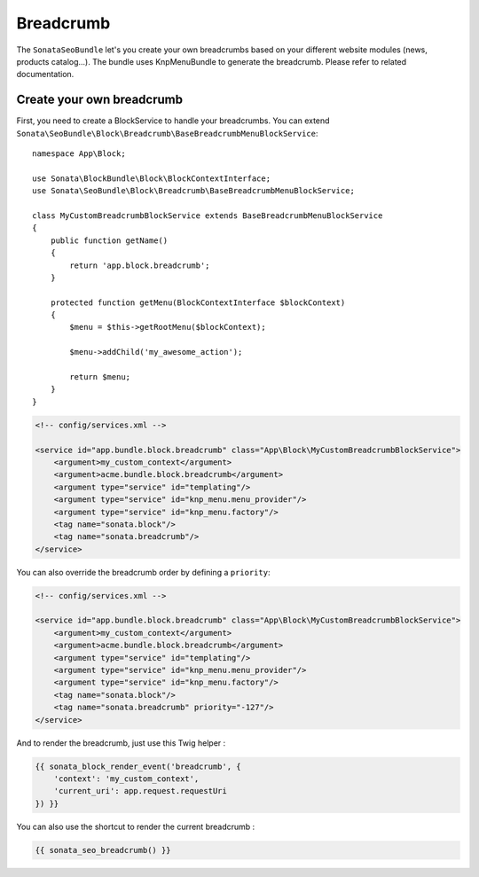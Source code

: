 Breadcrumb
==========

The ``SonataSeoBundle`` let's you create your own breadcrumbs based on your different website modules (news, products catalog...). The bundle uses KnpMenuBundle to generate the breadcrumb. Please refer to related documentation.

Create your own breadcrumb
--------------------------

First, you need to create a BlockService to handle your breadcrumbs.
You can extend ``Sonata\SeoBundle\Block\Breadcrumb\BaseBreadcrumbMenuBlockService``::

    namespace App\Block;

    use Sonata\BlockBundle\Block\BlockContextInterface;
    use Sonata\SeoBundle\Block\Breadcrumb\BaseBreadcrumbMenuBlockService;

    class MyCustomBreadcrumbBlockService extends BaseBreadcrumbMenuBlockService
    {
        public function getName()
        {
            return 'app.block.breadcrumb';
        }

        protected function getMenu(BlockContextInterface $blockContext)
        {
            $menu = $this->getRootMenu($blockContext);

            $menu->addChild('my_awesome_action');

            return $menu;
        }
    }

.. code-block:: xml

    <!-- config/services.xml -->

    <service id="app.bundle.block.breadcrumb" class="App\Block\MyCustomBreadcrumbBlockService">
        <argument>my_custom_context</argument>
        <argument>acme.bundle.block.breadcrumb</argument>
        <argument type="service" id="templating"/>
        <argument type="service" id="knp_menu.menu_provider"/>
        <argument type="service" id="knp_menu.factory"/>
        <tag name="sonata.block"/>
        <tag name="sonata.breadcrumb"/>
    </service>

You can also override the breadcrumb order by defining a ``priority``:

.. code-block:: xml

    <!-- config/services.xml -->

    <service id="app.bundle.block.breadcrumb" class="App\Block\MyCustomBreadcrumbBlockService">
        <argument>my_custom_context</argument>
        <argument>acme.bundle.block.breadcrumb</argument>
        <argument type="service" id="templating"/>
        <argument type="service" id="knp_menu.menu_provider"/>
        <argument type="service" id="knp_menu.factory"/>
        <tag name="sonata.block"/>
        <tag name="sonata.breadcrumb" priority="-127"/>
    </service>

And to render the breadcrumb, just use this Twig helper :

.. code-block:: twig

    {{ sonata_block_render_event('breadcrumb', {
        'context': 'my_custom_context',
        'current_uri': app.request.requestUri
    }) }}


You can also use the shortcut to render the current breadcrumb :

.. code-block:: twig

    {{ sonata_seo_breadcrumb() }}
